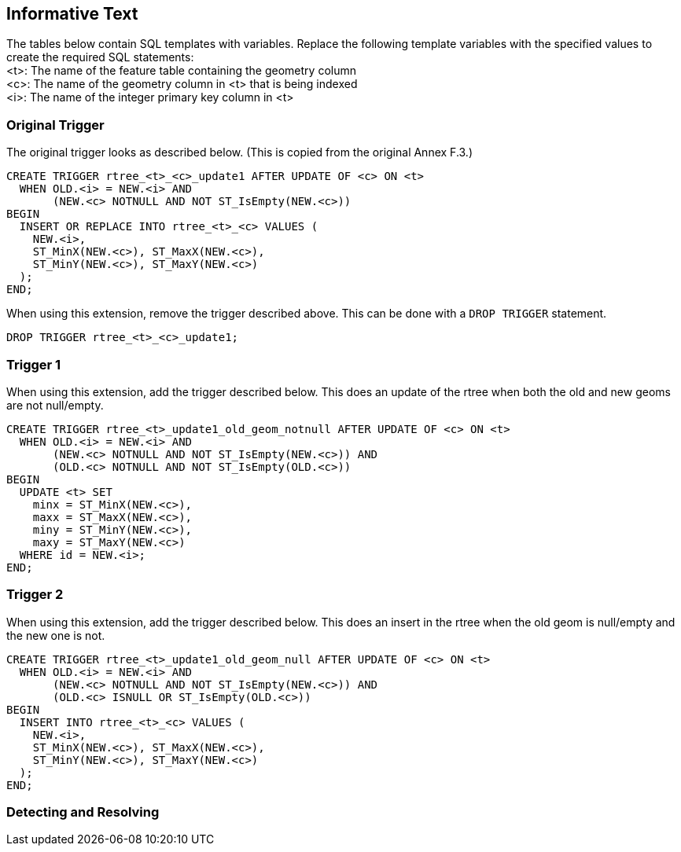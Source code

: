 [[informative_text]]
== Informative Text
The tables below contain SQL templates with variables.
Replace the following template variables with the specified values to create the required SQL statements: +
<t>: The name of the feature table containing the geometry column +
<c>: The name of the geometry column in <t> that is being indexed +
<i>: The name of the integer primary key column in <t>

=== Original Trigger
The original trigger looks as described below.
(This is copied from the original Annex F.3.)

[source,sql]
----
CREATE TRIGGER rtree_<t>_<c>_update1 AFTER UPDATE OF <c> ON <t>
  WHEN OLD.<i> = NEW.<i> AND
       (NEW.<c> NOTNULL AND NOT ST_IsEmpty(NEW.<c>))
BEGIN
  INSERT OR REPLACE INTO rtree_<t>_<c> VALUES (
    NEW.<i>,
    ST_MinX(NEW.<c>), ST_MaxX(NEW.<c>),
    ST_MinY(NEW.<c>), ST_MaxY(NEW.<c>)
  );
END;
----

When using this extension, remove the trigger described above.
This can be done with a `DROP TRIGGER` statement.

[source,sql]
----
DROP TRIGGER rtree_<t>_<c>_update1;
----

=== Trigger 1
When using this extension, add the trigger described below.
This does an update of the rtree when both the old and new geoms are not null/empty.

[source,sql]
----
CREATE TRIGGER rtree_<t>_update1_old_geom_notnull AFTER UPDATE OF <c> ON <t>
  WHEN OLD.<i> = NEW.<i> AND
       (NEW.<c> NOTNULL AND NOT ST_IsEmpty(NEW.<c>)) AND
       (OLD.<c> NOTNULL AND NOT ST_IsEmpty(OLD.<c>))
BEGIN
  UPDATE <t> SET
    minx = ST_MinX(NEW.<c>),
    maxx = ST_MaxX(NEW.<c>),
    miny = ST_MinY(NEW.<c>),
    maxy = ST_MaxY(NEW.<c>)
  WHERE id = NEW.<i>;
END;
----

=== Trigger 2
When using this extension, add the trigger described below.
This does an insert in the rtree when the old geom is null/empty and the new one is not.

[source,sql]
----
CREATE TRIGGER rtree_<t>_update1_old_geom_null AFTER UPDATE OF <c> ON <t>
  WHEN OLD.<i> = NEW.<i> AND
       (NEW.<c> NOTNULL AND NOT ST_IsEmpty(NEW.<c>)) AND
       (OLD.<c> ISNULL OR ST_IsEmpty(OLD.<c>))
BEGIN
  INSERT INTO rtree_<t>_<c> VALUES (
    NEW.<i>,
    ST_MinX(NEW.<c>), ST_MaxX(NEW.<c>),
    ST_MinY(NEW.<c>), ST_MaxY(NEW.<c>)
  );
END;
----

=== Detecting and Resolving
[Some text on how to use this extension and what to do if it is not detected.]
